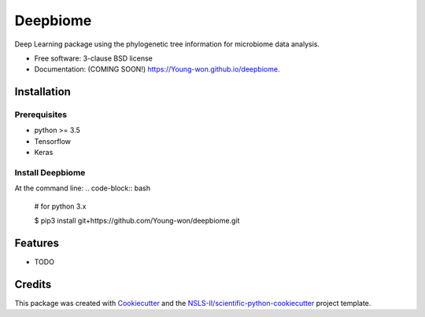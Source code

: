 =========
Deepbiome
=========

.. image:: https://img.shields.io/travis/Young-won/deepbiome.svg
        :target: https://travis-ci.org/Young-won/deepbiome

.. image:: https://img.shields.io/pypi/v/deepbiome.svg
        :target: https://pypi.python.org/pypi/deepbiome

.. image:: https://readthedocs.org/projects/deepmicrobiome/badge/?version=latest
        :target: https://deepmicrobiome.readthedocs.io/en/latest/?badge=latest
        :alt: Documentation Status

.. image:: https://pyup.io/repos/github/Young-won/deepmicrobiome/shield.svg
     :target: https://pyup.io/repos/github/Young-won/deepmicrobiome/
     :alt: Updates


 
Deep Learning package using the phylogenetic tree information for microbiome data analysis.

* Free software: 3-clause BSD license
* Documentation: (COMING SOON!) https://Young-won.github.io/deepbiome.

Installation
--------

Prerequisites
^^^^^^^^^^^^^^^^
* python >= 3.5
* Tensorflow
* Keras

Install Deepbiome
^^^^^^^^^^^^^^^^
At the command line:
.. code-block:: bash

    # for python 3.x
    
    $ pip3 install git+https://github.com/Young-won/deepbiome.git

Features
--------

* TODO


Credits
--------
This package was created with Cookiecutter_ and the `NSLS-II/scientific-python-cookiecutter`_ project template.

.. _Cookiecutter: https://github.com/audreyr/cookiecutter
.. _`NSLS-II/scientific-python-cookiecutter`: https://github.com/NSLS-II/scientific-python-cookiecutter
